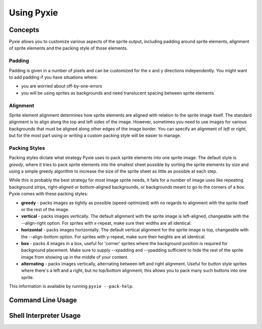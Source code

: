 Using Pyxie
-----------

Concepts
========

Pyxie allows you to customize various aspects of the sprite output, including
padding around sprite elements, alignment of sprite elements and the packing
style of those elements.

Padding
~~~~~~~

Padding is given in a number of pixels and can be customized for the x and y
directions independently.  You might want to add padding if you have situations
where:

* you are worried about off-by-one-errors
* you will be using sprites as backgrounds and need translucent spacing between
  sprite elements

Alignment
~~~~~~~~~

Sprite element alignment determines how sprite elements are aligned with
relation to the sprite image itself.  The standard alignment is to align along
the top and left sides of the image.  However, sometimes you need to use images
for various backgrounds that must be aligned along other edges of the image
border.  You can specify an alignment of *left* or *right*, but for the most 
part using or writing a custom packing style will be easier to manage.

Packing Styles
~~~~~~~~~~~~~~

Packing styles dictate what strategy Pyxie uses to pack sprite elements into
one sprite image.  The default style is *greedy*, where it tries to pack
sprite elements into the smallest sheet possible by sorting the sprite elements
by size and using a simple greedy algorithm to increase the size of the sprite
sheet as little as possible at each step.

While this is probably the best strategy for most image sprite needs, it fails
for a number of image uses like repeating background strips, right-aligned or
bottom-aligned backgrounds, or backgrounds meant to go to the corners of a box.
Pyxie comes with these packing styles:

*   **greedy** - packs images as tightly as possible (speed-optimized) with
    no regards to alignment with the sprite itself or the rest of the image.

*   **vertical** - packs images vertically.  The default alignment with the
    sprite image is left-aligned, changeable with the --align-right option.
    For sprites with x-repeat, make sure their widths are all identical.

*   **horizontal** - packs images horizontally.  The default vertical
    alignment for the sprite image is top, changeable with the
    --align-bottom option.  For sprites with y-repeat, make sure their
    heights are all identical.

*   **box** - packs 4 images in a box, useful for 'corner' sprites where the
    background position is required for background placement.  Make sure to
    supply --xpadding and --ypadding sufficient to hide the rest of the
    sprite image from showing up in the middle of your content.

*   **alternating** - packs images vertically, alternating between left and
    right alignment.  Useful for button style sprites where there's a left
    and a right, but no top/bottom alignment;  this allows you to pack many
    such buttons into one sprite.

This information is available by running ``pyxie --pack-help``.

Command Line Usage
==================




Shell Interpreter Usage
=======================

